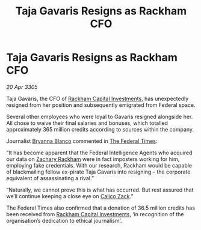 :PROPERTIES:
:ID:       bd95aecb-b681-47ea-b0c6-cac8c03c77e2
:END:
#+title: Taja Gavaris Resigns as Rackham CFO
#+filetags: :Federation:galnet:

* Taja Gavaris Resigns as Rackham CFO

/20 Apr 3305/

Taja Gavaris, the CFO of [[id:83c8d091-0fde-4836-b6bc-668b9a221207][Rackham Capital Investments]], has unexpectedly resigned from her position and subsequently emigrated from Federal space. 

Several other employees who were loyal to Gavaris resigned alongside her. All chose to waive their final salaries and bonuses, which totalled approximately 365 million credits according to sources within the company. 

Journalist [[id:2d151711-b41e-452d-88fc-9ec34e317af9][Bryanna Blanco]] commented in [[id:be5df73c-519d-45ed-a541-9b70bc8ae97c][The Federal Times]]: 

“It has become apparent that the Federal Intelligence Agents who acquired our data on [[id:e26683e6-6b19-4671-8676-f333bd5e8ff7][Zachary Rackham]] were in fact imposters working for him, employing fake credentials. With our research, Rackham would be capable of blackmailing fellow ex-pirate Taja Gavaris into resigning – the corporate equivalent of assassinating a rival.” 

“Naturally, we cannot prove this is what has occurred. But rest assured that we’ll continue keeping a close eye on [[id:e26683e6-6b19-4671-8676-f333bd5e8ff7][Calico Zack]].” 

The Federal Times also confirmed that a donation of 36.5 million credits has been received from [[id:83c8d091-0fde-4836-b6bc-668b9a221207][Rackham Capital Investments]], ‘in recognition of the organisation’s dedication to ethical journalism’.
